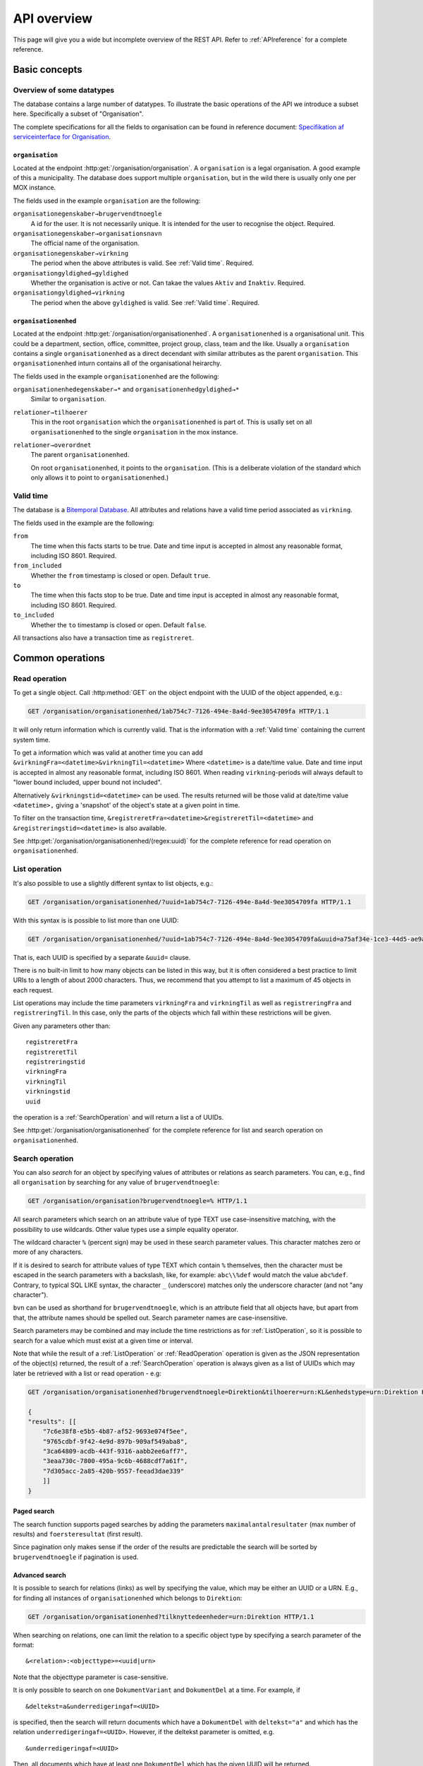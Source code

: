 .. _api-overview:

============
API overview
============


This page will give you a wide but incomplete overview of the REST API. Refer to
:ref:`APIreference` for a complete reference.

Basic concepts
==============

--------------------------
Overview of some datatypes
--------------------------

The database contains a large number of datatypes. To illustrate the basic
operations of the API we introduce a subset here. Specifically a subset of
"Organisation".

The complete specifications for all the fields to organisation can be found in
reference document: `Specifikation af serviceinterface for Organisation`_.

.. _Specifikation af serviceinterface for Organisation: https://www.digitaliser.dk/resource/1569113/artefact/Specifikationafserviceinterfacefororganisation-OIO-Godkendt%5bvs.1.1%5d.pdf?artefact=true&PID=1569586


``organisation``
----------------

Located at the endpoint :http:get:`/organisation/organisation`. A
``organisation`` is a legal organisation. A good example of this a municipality.
The database does support multiple ``organisation``, but in the wild there is
usually only one per MOX instance.


.. code-block:: json
   :caption: A small ``organisation`` with all the required fields highlighted.
   :emphasize-lines: 2-4,6-8,12-17

   {
     "attributter": {
       "organisationegenskaber": [{
         "brugervendtnoegle": "magenta-aps",
         "organisationsnavn": "Magenta ApS",
         "virkning": {
           "from": "2017-01-01",
           "to": "2019-03-14"
         }
       }]
     },
     "tilstande": {
       "organisationgyldighed": [{
         "gyldighed": "Aktiv",
         "virkning": {
           "from": "2017-01-01",
           "to": "2019-03-14"
         }
       }
     ]}
   }


The fields used in the example ``organisation`` are the following:

``organisationegenskaber→brugervendtnoegle``
    A id for the user. It is not necessarily unique. It is intended for the user
    to recognise the object. Required.

``organisationegenskaber→organisationsnavn``
    The official name of the organisation.

``organisationegenskaber→virkning``
    The period when the above attributes is valid. See :ref:`Valid time`.
    Required.

``organisationgyldighed→gyldighed``
    Whether the organisation is active or not. Can takae the values ``Aktiv``
    and ``Inaktiv``. Required.

``organisationgyldighed→virkning``
    The period when the above ``gyldighed`` is valid. See :ref:`Valid time`.
    Required.


``organisationenhed``
---------------------

Located at the endpoint :http:get:`/organisation/organisationenhed`. A
``organisationenhed`` is a organisational unit. This could be a department,
section, office, committee, project group, class, team and the like. Usually a
``organisation`` contains a single ``organisationenhed`` as a direct decendant
with similar attributes as the parent ``organisation``. This
``organisationenhed`` inturn contains all of the organisational heirarchy.


.. code-block:: json
   :caption: A small ``organisationenhed`` with all the required fields
             highlighted.
   :emphasize-lines: 2-4,6-8,12-17

   {
     "attributter": {
       "organisationenhedegenskaber": [{
         "brugervendtnoegle": "copenhagen",
         "enhedsnavn": "Copenhagen",
         "virkning": {
           "from": "2017-01-01",
           "to": "2019-03-14"
         }
       }]
     },
     "tilstande": {
       "organisationenhedgyldighed": [{
         "gyldighed": "Aktiv",
         "virkning": {
           "from": "2017-01-01",
           "to": "2019-03-14"
         }
       }]
     },
     "relationer": {
       "overordnet": [{
         "uuid": "6ff6cf06-fa47-4bc8-8a0e-7b21763bc30a",
         "virkning": {
           "from": "2017-01-01",
           "to": "2019-03-14"
         }
       }],
       "tilhoerer": [{
         "uuid": "6135c99b-f0fe-4c46-bb50-585b4559b48a",
         "virkning": {
           "from": "2017-01-01",
           "to": "2019-03-14"
         }
       }]
     }
   }

The fields used in the example ``organisationenhed`` are the following:

``organisationenhedegenskaber→*`` and ``organisationenhedgyldighed→*``
   Similar to ``organisation``.

``relationer→tilhoerer``
   This in the root ``organisation`` which the ``organisationenhed`` is part of.
   This is usally set on all ``organisationenhed`` to the single
   ``organisation`` in the mox instance.

``relationer→overordnet``
  The parent ``organisationenhed``.

  On root ``organisationenhed``, it points to the ``organisation``. (This is a
  deliberate violation of the standard which only allows it to point to
  ``organisationenhed``.)


.. _Valid time:

----------
Valid time
----------

The database is a `Bitemporal Database
<https://en.wikipedia.org/wiki/Temporal_database>`_. All attributes and
relations have a valid time period associated as ``virkning``.


.. code-block:: json
   :caption: A sample ``virkning`` with required fields
             highlighted.
   :emphasize-lines: 2,5

   {
     "from": "2017-01-01",
     "from_included": true,
     "to": "2025-12-31",
     "to_included": false
   }


The fields used in the example are the following:

``from``
    The time when this facts starts to be true. Date and time input is
    accepted in almost any reasonable format, including ISO 8601. Required.

``from_included``
    Whether the ``from`` timestamp is closed or open. Default ``true``.

``to``
    The time when this facts stop to be true. Date and time input is accepted
    in almost any reasonable format, including ISO 8601. Required.

``to_included``
    Whether the ``to`` timestamp is closed or open. Default ``false``.


All transactions also have a transaction time as ``registreret``.


Common operations
=================


.. _ReadOperation:

--------------
Read operation
--------------

To get a single object. Call :http:method:`GET` on the object endpoint with the
UUID of the object appended, e.g.:

.. code-block:: http

    GET /organisation/organisationenhed/1ab754c7-7126-494e-8a4d-9ee3054709fa HTTP/1.1

It will only return information which is currently valid. That is the
information with a :ref:`Valid time` containing the current system time.

To get a information which was valid at another time you can add
``&virkningFra=<datetime>&virkningTil=<datetime>`` Where ``<datetime>`` is a
date/time value. Date and time input is accepted in almost any reasonable
format, including ISO 8601. When reading ``virkning``-periods will always
default to "lower bound included, upper bound not included".

Alternatively ``&virkningstid=<datetime>`` can be used. The results returned
will be those valid at date/time value ``<datetime>,`` giving a 'snapshot' of
the object's state at a given point in time.

To filter on the transaction time,
``&registreretFra=<datetime>&registreretTil=<datetime>`` and
``&registreringstid=<datetime>`` is also available.

See :http:get:`/organisation/organisationenhed/(regex:uuid)` for the complete
reference for read operation on ``organisationenhed``.


.. _ListOperation:

--------------
List operation
--------------

It's also possible to use a slightly different syntax to list objects,
e.g.:

.. code-block:: http

    GET /organisation/organisationenhed/?uuid=1ab754c7-7126-494e-8a4d-9ee3054709fa HTTP/1.1

With this syntax is is possible to list more than one UUID:

.. code-block:: http

    GET /organisation/organisationenhed/?uuid=1ab754c7-7126-494e-8a4d-9ee3054709fa&uuid=a75af34e-1ce3-44d5-ae9a-76f246fd4b10&uuid=77cd9b29-ef12-418b-bde4-6703aea007e3 HTTP/1.1

That is, each UUID is specified by a separate ``&uuid=`` clause.

There is no built-in limit to how many objects can be listed in this way, but it
is often considered a best practice to limit URIs to a length of about 2000
characters. Thus, we recommend that you attempt to list a maximum of 45 objects
in each request.

List operations may include the time parameters ``virkningFra`` and
``virkningTil`` as well as ``registreringFra`` and ``registreringTil``. In this
case, only the parts of the objects which fall within these restrictions will be
given.

Given any parameters other than::

    registreretFra
    registreretTil
    registreringstid
    virkningFra
    virkningTil
    virkningstid
    uuid

the operation is a :ref:`SearchOperation` and will return a list a of UUIDs.

See :http:get:`/organisation/organisationenhed` for the complete reference for
list and search operation on ``organisationenhed``.


.. _SearchOperation:

----------------
Search operation
----------------

You can also *search* for an object by specifying values of attributes or
relations as search parameters. You can, e.g., find all ``organisation`` by
searching for any value of ``brugervendtnoegle``:

.. code-block:: http

    GET /organisation/organisation?brugervendtnoegle=% HTTP/1.1

All search parameters which search on an attribute value of type TEXT use
case-insensitive matching, with the possibility to use wildcards. Other
value types use a simple equality operator.

The wildcard character ``%`` (percent sign) may be used in these search
parameter values. This character matches zero or more of any characters.

If it is desired to search for attribute values of type TEXT which contain ``%``
themselves, then the character must be escaped in the search parameters with a
backslash, like, for example: ``abc\\%def`` would match the value ``abc%def``.
Contrary, to typical SQL LIKE syntax, the character ``_`` (underscore) matches
only the underscore character (and not "any character").

``bvn`` can be used as shorthand for ``brugervendtnoegle``, which is an
attribute field that all objects have, but apart from that, the attribute names
should be spelled out. Search parameter names are case-insensitive.


Search parameters may be combined and may include the time restrictions as for
:ref:`ListOperation`, so it is possible to search for a value which must exist
at a given time or interval.

Note that while the result of a :ref:`ListOperation` or :ref:`ReadOperation`
operation is given as the JSON representation of the object(s) returned, the
result of a :ref:`SearchOperation` operation is always given as a list of UUIDs
which may later be retrieved with a list or read operation - e.g:

.. code-block:: http

    GET /organisation/organisationenhed?brugervendtnoegle=Direktion&tilhoerer=urn:KL&enhedstype=urn:Direktion HTTP/1.1

    {
    "results": [[
        "7c6e38f8-e5b5-4b87-af52-9693e074f5ee",
        "9765cdbf-9f42-4e9d-897b-909af549aba8",
        "3ca64809-acdb-443f-9316-aabb2ee6aff7",
        "3eaa730c-7800-495a-9c6b-4688cdf7a61f",
        "7d305acc-2a85-420b-9557-feead3dae339"
        ]]
    }


Paged search
------------

The search function supports paged searches by adding the parameters
``maximalantalresultater`` (max number of results) and ``foersteresultat``
(first result).

Since pagination only makes sense if the order of the results are predictable
the search will be sorted by ``brugervendtnoegle`` if pagination is used.


Advanced search
---------------

It is possible to search for relations (links) as well by specifying
the value, which may be either an UUID or a URN. E.g., for finding all
instances of ``organisationenhed`` which belongs to ``Direktion``:

.. code-block:: http

    GET /organisation/organisationenhed?tilknyttedeenheder=urn:Direktion HTTP/1.1


When searching on relations, one can limit the relation to a specific object
type by specifying a search parameter of the format::

    &<relation>:<objecttype>=<uuid|urn>

Note that the objecttype parameter is case-sensitive.

It is only possible to search on one ``DokumentVariant`` and ``DokumentDel`` at
a time. For example, if ::

    &deltekst=a&underredigeringaf=<UUID>

is specified, then the search will return documents which have a ``DokumentDel``
with ``deltekst="a"`` and which has the relation ``underredigeringaf=<UUID>``.
However, if the deltekst parameter is omitted, e.g. ::

    &underredigeringaf=<UUID>

Then, all documents which have at least one ``DokumentDel`` which has the given
UUID will be returned.

The same logic applies to the ``varianttekst`` parameter. If it is not
specified, then all variants are searched across. Note that when
``varianttekst`` is specified, then any ``DokumentDel`` parameters apply only to
that specific variant. If the ``DokumentDel`` parameters are matched under a
different variant, then they are not included in the results.


Searching on ``Sag``-``JournalPost``-relations
----------------------------------------------

.. warning::

   This section should be moved to a API reference in the future.

To search on the sub-fields of the ``JournalPost`` relation in ``Sag``, requires
a special dot-notation syntax, due to possible ambiguity with other search
parameters (for example, the ``titel`` parameter).

The following are some examples::

  &journalpostkode=vedlagtdokument
  &journalnotat.titel=Kommentarer
  &journalnotat.notat=Læg+mærke+til
  &journalnotat.format=internt
  &journaldokument.dokumenttitel=Rapport+XYZ
  &journaldokument.offentlighedundtaget.alternativtitel=Fortroligt
  &journaldokument.offentlighedundtaget.hjemmel=nej

All of these parameters support wildcards (``%``) and use case-insensitive
matching, except ``journalpostkode``, which is treated as-is.

Note that when these parameters are combined, it is not required that the
matches occur on the *same* ``JournalPost`` relation.

For example, the following query would match any ``Sag`` which has one or more
``JournalPost`` relations which has a ``journalpostkode = "vedlagtdokument"``
AND which has one or more ``JournalPost`` relations which has a
``journaldokument.dokumenttitel = "Rapport XYZ"`` ::

  &journalpostkode=vedlagtdokument&journaldokument.dokumenttitel=Rapport+XYZ


.. _CreateOperation:

----------------
Create operation
----------------

To create a new object, :http:method:`POST` the JSON representation of its
attributes, states and relations to the URL of the class. Either directly with
the :http:header:`Content-Type` as ``application/json`` as form data with a
:http:header:`Content-Type` of ``multipart/form-data`` and a single field,
`json`, containing the data.

E.g., to create a new ``organisation``:

.. code-block:: http

    POST /organisation/organisation HTTP/1.1
    Content-Type: application/json

    {
        "attributter": {
            "organisationegenskaber": [
                {
                    "brugervendtnoegle": "magenta-aps",
                    "organisationsnavn": "Magenta ApS",
                    "virkning": {
                        "from": "2017-01-01",
                        "to": "2019-03-14"
                    }
                }
            ]
        },
        "tilstande": {
            "organisationgyldighed": [
                {
                    "gyldighed": "Aktiv",
                    "virkning": {
                        "from": "2017-01-01",
                        "to": "2019-03-14"
                    }
                }
            ]
        }
    }


.. _UpdateOperation:

----------------
Update operation
----------------

To change an object, issue a :http:method:`PATCH` request containing the JSON
representation of the changes as they apply to the object's attributes, states
and relations. Either directly with the :http:header:`Content-Type` as
``application/json`` as form data with a :http:header:`Content-Type` of
``multipart/form-data`` and a single field, `json`, containing the data.

The :http:method:`PATCH` request must be issued to the object's URL - i.e.,
including the UUID.

An example:

.. code-block:: http

    PATCH /organisation/organisationenhed/862bb783-696d-4345-9f63-cb72ad1736a3 HTTP/1.1
    Content-Type: application/json

    {
        "relationer": {
            "adresser": [
                {
                    "urn": "dawa:0a3f50c4-379f-32b8-e044-0003ba298018",
                    "virkning": {
                        "from": "2018-01-01",
                        "to": "2019-09-01"
                    }
                }
            ]
        }
    }

Alternatively, use a :http:method:`PUT` to replace the entire object, including
all ``Virkning``-periods.

For the logic of merging see :ref:`API-merging`. To issue a patch that delete part of an object see :ref:`DeleteAttr`.


.. _PassivateOperation:

-------------------
Passivate operation
-------------------

An object is passivated by sending a special :ref:`UpdateOperation` (using a
:http:method:`PATCH`-request) whose JSON data only contains two fields, an
optional note field and the life cycle code ``Passiv``.

E.g., the JSON may look like this:

.. code-block:: http

    PATCH /organisation/organisationenhed/862bb783-696d-4345-9f63-cb72ad1736a3 HTTP/1.1
    Content-Type: application/json

    {
        "Note": "Passivate this object!",
        "livscyklus": "Passiv"
    }


When an object is passive, it is no longer maintained and may not be
updated.


.. _DeleteOperation:

----------------
Delete operation
----------------

.. note::

   This describes deletion of whole objects. To delete part of an object see
   :ref:`DeleteAttr`.

An object is deleted by sending a :http:method:`DELETE`-request. This might e.g.
look like this::

.. code-block:: http

   DELETE /organisation/organisationenhed/862bb783-696d-4345-9f63-cb72ad1736a3 HTTP/1.1


After an object is deleted, it cannot be retrieved by a :ref:`ReadOperation`,
:ref:`ListOperation` and :ref:`SearchOperation` unless the ``registreretTil``
and/or ``registreretFra`` indicate a period where it did exist.


.. _ImportOperation:

----------------
Import operation
----------------

An import is done with a :http:method:`PUT`-request.

The data must contain a complete object in exactly the same format as for the
:ref:`CreateOperation`, but must be :http:method:`PUT` to the objects URL as
given by its UUID.

An example:

.. code-block:: http

    PUT /organisation/organisation/1b1e2de1-6d95-4200-9b60-f85e70cc37cf HTTP/1.1
    Content-Type: application/json

    {
        "attributter": {
            "organisationegenskaber": [
                {
                    "brugervendtnoegle": "magenta-aps",
                    "organisationsnavn": "Magenta ApS",
                    "virkning": {
                        "from": "2017-01-01",
                        "to": "2019-03-14"
                    }
                }
            ]
        },
        "tilstande": {
            "organisationgyldighed": [
                {
                    "gyldighed": "Aktiv",
                    "virkning": {
                        "from": "2017-01-01",
                        "to": "2019-03-14"
                    }
                }
            ]
        }
    }
